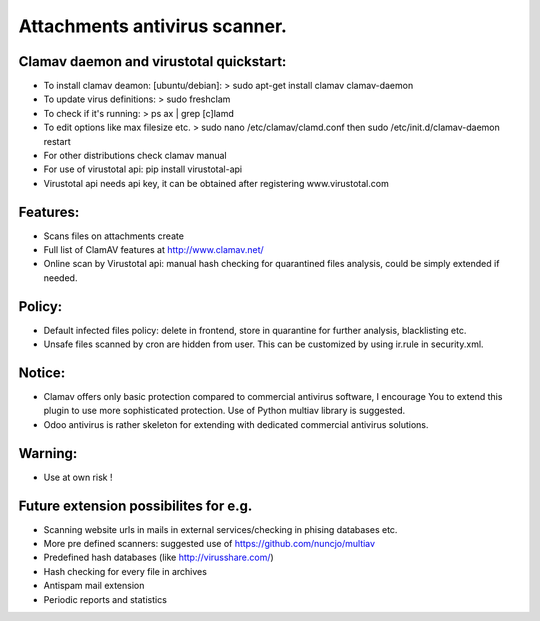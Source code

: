 Attachments antivirus scanner.
====================================================
Clamav daemon and virustotal quickstart:
----------------------------------------------------
* To install clamav deamon: [ubuntu/debian]: > sudo apt-get install clamav clamav-daemon
* To update virus definitions: > sudo freshclam
* To check if it's running: > ps ax | grep [c]lamd
* To edit options like max filesize etc. > sudo nano /etc/clamav/clamd.conf then sudo /etc/init.d/clamav-daemon restart
* For other distributions check clamav manual
* For use of virustotal api: pip install virustotal-api
* Virustotal api needs api key, it can be obtained after registering www.virustotal.com

Features:
----------------------------------------------------
* Scans files on attachments create
* Full list of ClamAV features at http://www.clamav.net/
* Online scan by Virustotal api: manual hash checking for quarantined files analysis, could be simply extended if needed.

Policy:
----------------------------------------------------
* Default infected files policy: delete in frontend, store in quarantine for further analysis, blacklisting etc.
* Unsafe files scanned by cron are hidden from user. This can be customized by using ir.rule in security.xml.

Notice:
----------------------------------------------------
* Clamav offers only basic protection compared to commercial antivirus software, I encourage You to extend this plugin to use more sophisticated protection. Use of Python multiav library is suggested.
* Odoo antivirus is rather skeleton for extending with dedicated commercial antivirus solutions.

Warning:
----------------------------------------------------
* Use at own risk !

Future extension possibilites for e.g.
----------------------------------------------------
* Scanning website urls in mails in external services/checking in phising databases etc.
* More pre defined scanners: suggested use of https://github.com/nuncjo/multiav
* Predefined hash databases (like http://virusshare.com/)
* Hash checking for every file in archives
* Antispam mail extension
* Periodic reports and statistics